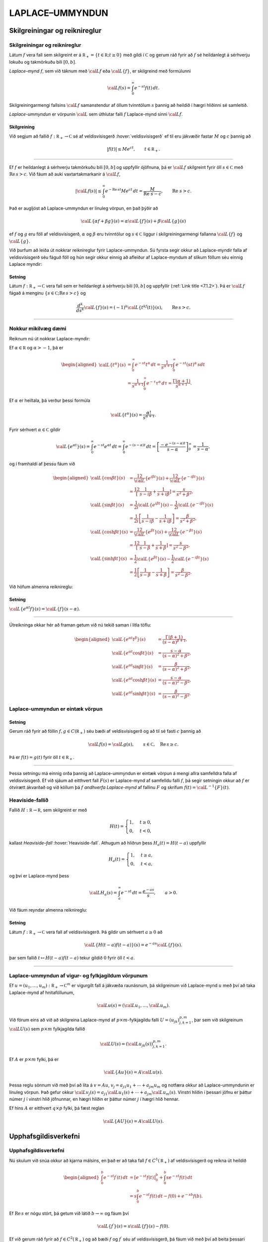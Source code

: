 LAPLACE–UMMYNDUN
================

Skilgreiningar og reiknireglur
-------------------------------

Skilgreiningar og reiknireglur
~~~~~~~~~~~~~~~~~~~~~~~~~~~~~~~

Látum :math:`f` vera fall sem skilgreint er á
:math:`{{\mathbb  R}}_+=\{t\in {{\mathbb  R}}; t\geq 0\}` með gildi í
:math:`{{\mathbb  C}}` og gerum ráð fyrir að :math:`f` sé heildanlegt á
sérhverju lokuðu og takmörkuðu bili :math:`[0,b]`.

*Laplace–mynd* :math:`f`, sem við táknum með :math:`{{\cal L}}f` eða
:math:`{{\cal L}}\{f\}`, er skilgreind með formúlunni

.. math::

  {{\cal L}}f(s)=\int_0^ \infty e^{-st}f(t)\, dt.

  

Skilgreiningarmengi fallsins :math:`{{\cal L}}f` samanstendur af öllum
tvinntölum :math:`s` þannig að heildið í hægri hliðinni sé samleitið.

*Laplace-ummyndun* er vörpunin :math:`{{\cal L}}` sem úthlutar falli
:math:`f` Laplace-mynd sinni :math:`{{\cal L}}f`.

  

Skilgreining
^^^^^^^^^^^^

Við segjum að fallið :math:`f:{{\mathbb  R}}_+\to {{\mathbb  C}}` sé af
veldisvísisgerð :hover:`veldisvísisgerð` ef til eru jákvæðir fastar
:math:`M` og :math:`c` þannig að

.. math::

  |f(t)|\leq Me^{c t}, \qquad t\in {{\mathbb  R}}_+.

  

--------------

Ef :math:`f` er heildanlegt á sérhverju takmörkuðu bili :math:`[0,b]` og
uppfyllir ójöfnuna, þá er :math:`{{\cal L}}f` skilgreint fyrir öll
:math:`s\in {{\mathbb  C}}` með :math:`{{\operatorname{Re\, }}}s >c`. Við fáum að auki vaxtartakmarkanir á :math:`{{\cal L}}f`,

.. math::

  |{{\cal L}}f(s) |\leq \int_0^\infty e^{-{{\operatorname{Re\, }}}st} Me^{c t} \, dt =
   \dfrac M{{{\operatorname{Re\, }}}\,  s-c}, \qquad {{\operatorname{Re\, }}}\,  s>c.


  

Það er augljóst að Laplace-ummyndun er línuleg vörpun, en það þýðir að

.. math:: {{\cal L}}\{\alpha f+\beta g\}(s)=\alpha{{\cal L}}\{f\}(s)+\beta{{\cal L}}\{g\}(s)

ef :math:`f` og :math:`g` eru föll af veldisvísisgerð, :math:`\alpha`
og :math:`\beta` eru tvinntölur og :math:`s\in {{\mathbb  C}}` liggur í
skilgreiningarmengi fallanna :math:`{{\cal L}}\{f\}` og
:math:`{{\cal L}}\{g\}`.

Við þurfum að leiða út nokkrar reiknireglur fyrir Laplace-ummyndun. Sú
fyrsta segir okkur að Laplace-myndir falla af veldisvísisgerð séu fáguð
föll og hún segir okkur einnig að afleiður af Laplace-myndum af slíkum
föllum séu einnig Laplace myndir:

  

Setning
^^^^^^^

Látum :math:`f:{{\mathbb  R}}_+\to {{\mathbb  C}}` vera fall sem er
heildanlegt á sérhverju bili :math:`[0,b]` og uppfyllir (:ref:`Link title <7.1.2>`).
Þá er :math:`{{\cal L}}f` fágað á menginu
:math:`\{s\in {{\mathbb  C}};{{\operatorname{Re\, }}}s>c\}` og

.. math::

  \dfrac{d^k}{ds^k}{{\cal L}}\{f\}(s)=
   (-1)^k{{\cal L}}\{t^kf(t)\}(s), \qquad {{\operatorname{Re\, }}}s>c.


  

--------------

Nokkur mikilvæg dæmi
~~~~~~~~~~~~~~~~~~~~

Reiknum nú út nokkrar Laplace-myndir:

Ef :math:`\alpha\in {{\mathbb  R}}` og :math:`\alpha>-1`, þá er

.. math::

  \begin{aligned}
   {{\cal L}}\{t^\alpha\}(s)
   &=\int_0^\infty e^{-st}t^\alpha \, dt =
   \dfrac 1{s^{\alpha+1}} \int_0^\infty e^{-st}(st)^\alpha \, s dt \\
   &=
   \dfrac 1{s^{\alpha+1}} \int_0^\infty e^{-\tau}\tau^\alpha \,  d\tau =
   \dfrac {\Gamma(\alpha+1)}{s^{\alpha+1}}.\end{aligned}

Ef :math:`{\alpha}` er heiltala, þá verður þessi formúla

.. math::

  {{\cal L}}\{t^\alpha\}(s)
   =\dfrac {\alpha!}{s^{\alpha+1}}.

Fyrir sérhvert :math:`\alpha\in {{\mathbb  C}}` gildir

.. math::

  {{\cal L}}\{e^{\alpha t}\}(s)=
   \int_0^{\infty}e^{-st}e^{\alpha t}\, dt =
   \int_0^{\infty}e^{-(s-\alpha)t}\, dt =
   \left[\dfrac {-e^{-(s-\alpha)t}} {s-\alpha}\right]_0^{\infty}=
   \dfrac 1{s-\alpha},

og í framhaldi af þessu fáum við

.. math::

  \begin{aligned}
   {{\cal L}}\{\cos\beta t\}(s) &=
   \frac 12 {{\cal L}}\{e^{i\beta t}\}(s) +\frac 12{{\cal L}}\{e^{-i\beta t}\}(s)\\
   &=\frac 12\left[\dfrac 1{s-i\beta}+\dfrac 1{s+i\beta}\right]
   =\dfrac s{s^2+\beta^2},\\
   {{\cal L}}\{\sin\beta t\}(s) &=
   \frac 1{2i}{{\cal L}}\{e^{i\beta t}\}(s) -\frac 1{2i}{{\cal L}}\{e^{-i\beta t}\}(s)\\
   &=\frac 1{2i}\left[\dfrac 1{s-i\beta}-\dfrac 1{s+i\beta}\right]
   =\dfrac {\beta}{s^2+\beta^2},\\
   {{\cal L}}\{\cosh \beta t\}(s) &= 
   \frac 12 {{\cal L}}\{e^{\beta t}\}(s) +\frac 12{{\cal L}}\{e^{-\beta t}\}(s)\\
   &=\frac 12\left[\dfrac 1{s-\beta}+\dfrac 1{s+\beta}\right]
   =\dfrac s{s^2-\beta^2},\\
   {{\cal L}}\{\sinh \beta t\}(s) &= 
   \frac 1{2}{{\cal L}}\{e^{\beta t}\}(s) -\frac 1{2}{{\cal L}}\{e^{-i\beta t}\}(s)\\
   &=\frac 1{2}\left[\dfrac 1{s-\beta}-\dfrac 1{s+\beta}\right]
   =\dfrac \beta{s^2-\beta^2}.\end{aligned}

Við höfum almenna reiknireglu:

Setning
^^^^^^^

:math:`{{\cal L}}\{e^{\alpha t}f\}(s) = {{\cal L}}\{f\}(s-\alpha)`.

--------------

Útreikninga okkar hér að framan getum við nú tekið saman í litla töflu:

.. math::

  \begin{aligned}
   {{\cal L}}\{e^{\alpha t}t^{\beta}\}(s)
   &=\dfrac{\Gamma(\beta+1)}{(s-\alpha)^{\beta+1}},\\
   {{\cal L}}\{e^{\alpha t}\cos \beta t\}(s)
   &=\dfrac{s-\alpha}{(s-\alpha)^2+\beta^2},\\
   {{\cal L}}\{e^{\alpha t}\sin \beta t\}(s)
   &=\dfrac{\beta}{(s-\alpha)^2+\beta^2},\\
   {{\cal L}}\{e^{\alpha t}\cosh \beta t\}(s)
   &=\dfrac{s-\alpha}{(s-\alpha)^2-\beta^2},\\
   {{\cal L}}\{e^{\alpha t}\sinh \beta t\}(s)
   &=\dfrac{\beta}{(s-\alpha)^2-\beta^2}.\end{aligned}

Laplace-ummyndun er eintæk vörpun
~~~~~~~~~~~~~~~~~~~~~~~~~~~~~~~~~

.. _set:10.1.2:

Setning
^^^^^^^

Gerum ráð fyrir að föllin :math:`f,g\in C({{\mathbb  R}}_+)` séu bæði af
veldisvísisgerð og að til sé fasti :math:`c` þannig að

.. math:: {{\cal L}}f(s)={{\cal L}}g(s), \qquad s\in {{\mathbb  C}}, \quad {{\operatorname{Re\, }}}s\geq c.

Þá er :math:`f(t)=g(t)` fyrir öll :math:`t\in {{\mathbb  R}}_+`.

--------------

Þessa setningu má einnig orða þannig að Laplace-ummyndun er eintæk
vörpun á mengi allra samfelldra falla af veldisvísisgerð. Ef við sjáum
að eitthvert fall :math:`F(s)` er Laplace-mynd af samfelldu falli
:math:`f`, þá segir setningin okkur að :math:`f` er ótvírætt ákvarðað og
við köllum þá :math:`f` *andhverfa Laplace-mynd* af fallinu :math:`F` og
skrifum :math:`f(t)={{\cal L}}^{-1}\{F\}(t)`.

Heaviside-fallið
~~~~~~~~~~~~~~~~

Fallið :math:`H:{{\mathbb  R}}\to {{\mathbb  R}}`, sem skilgreint er með

.. math::

  H(t)=\begin{cases} 1, &t\geq 0,\\ 0, & t<0,\end{cases}

  

kallast *Heaviside–fall* :hover:`Heaviside-fall`. Athugum að hliðrun
þess :math:`H_a(t)=H(t-a)` uppfyllir

.. math::

  H_a(t)=\begin{cases} 1, &t\geq a,\\ 0, & t<a,\end{cases}

  

og því er Laplace-mynd þess

.. math::

  {{\cal L}}H_a(s)= \int_a^{\infty} e^{-st}\, dt= \dfrac{e^{-as}} s, \qquad a>0.


  

Við fáum reyndar almenna reiknireglu:

Setning
^^^^^^^

Látum :math:`f:{{\mathbb  R}}_+\to {{\mathbb  C}}` vera fall af
veldisvísisgerð. Þá gildir um sérhvert :math:`a\geq 0` að

.. math:: {{\cal L}}\{H(t-a)f(t-a)\}(s) = e^{-as}{{\cal L}}\{f\}(s).

þar sem fallið :math:`t\mapsto H(t-a)f(t-a)` tekur gildið :math:`0`
fyrir öll :math:`t<a`.

--------------

Laplace-ummyndun af vigur- og fylkjagildum vörpunum
~~~~~~~~~~~~~~~~~~~~~~~~~~~~~~~~~~~~~~~~~~~~~~~~~~~

Ef :math:`u=(u_1,\dots,u_m): {{\mathbb  R}}_+\to {{\mathbb  C}}^m` er
vigurgilt fall á jákvæða raunásnum, þá skilgreinum við Laplace-mynd
:math:`u` með því að taka Laplace-mynd af hnitaföllunum,

.. math:: {{\cal L}}u(s)=({{\cal L}}u_1,\dots,{{\cal L}}u_m).

Við förum eins að við að skilgreina Laplace-mynd af
:math:`p\times m`-fylkjagildu falli :math:`U=(u_{jk})_{j,k=1}^{p,m}`,
þar sem við skilgreinum :math:`{{\cal L}}U(s)` sem :math:`p\times m`
fylkjagilda fallið

.. math:: {{\cal L}}U(s)=({{\cal L}}u_{jk}(s))_{j,k=1}^{p,m}.

Ef :math:`A` er :math:`p\times m` fylki, þá er

.. math::

  {{\cal L}}\{Au\}(s)=A{{\cal L}}u(s).


  

Þessa reglu sönnum við með því að líta á :math:`v=Au`,
:math:`v_j=a_{j1}u_1+\cdots+a_{jm}u_m` og notfæra okkur að
Laplace-ummyndunin er línuleg vörpun. Það gefur okkur
:math:`{{\cal L}}v_j(s)=a_{j1}{{\cal L}}u_1(s)+\cdots+a_{jm}{{\cal L}}u_m(s)`.
Vinstri hliðin í þessari jöfnu er þáttur númer :math:`j` í vinstri hlið
jöfnunnar, en hægri hliðin er þáttur númer :math:`j` í hægri hlið
hennar.

Ef hins :math:`A` er eitthvert :math:`q\times p` fylki, þá fæst reglan

.. math::

  {{\cal L}}\{AU\}(s)=A{{\cal L}}U(s).


  

Upphafsgildisverkefni
---------------------

Upphafsgildisverkefni
~~~~~~~~~~~~~~~~~~~~~

Nú skulum við snúa okkur að kjarna málsins, en það er að taka fall
:math:`f\in C^ 1({{\mathbb  R}}_+)` af veldisvísisgerð og reikna út heildið

.. math::

  \begin{aligned}
   \int_0^ b e^{-st}f{{^{\prime}}}(t)\, dt &=
   \left[e^{-st}f(t)\right]_0^ b+
   \int_0^ b se^{-st}f(t)\, dt \\
   &=
   s\int_0^ b e^{-st}f(t)\, dt -f(0)+e^{-sb}f(b).\end{aligned}

Ef :math:`{{\operatorname{Re\, }}}s` er nógu stórt, þá getum við látið
:math:`b\to \infty` og fáum því

.. math::

  {{\cal L}}\{f{{^{\prime}}}\}(s)=s{{\cal L}}\{f\}(s)-f(0).


  

Ef við gerum ráð fyrir að :math:`f\in C^2({{\mathbb  R}}_+)` og að bæði
:math:`f` og :math:`f{{^{\prime}}}` séu af veldisvísisgerð, þá fáum
við með því að beita þessari formúlu tvisvar að

.. math::

  {{\cal L}}\{f{{^{\prime\prime}}}\}(s)=s{{\cal L}}\{f{{^{\prime}}}\}(s)-f{{^{\prime}}}(0)=s^ 2{{\cal L}}\{f\}(s)
   -sf(0)-f{{^{\prime}}}(0),


  

og með þrepun fáum við síðan:

Setning
^^^^^^^

Ef :math:`f\in C^ m({{\mathbb  R}}_+)` og
:math:`f, f{{^{\prime}}}, f{{^{\prime\prime}}}, \dots, f^{(m-1)}`, eru af veldisvísisgerð, þá er
:math:`{{\cal L}}\{f^{(m)}\}(s)` skilgreint fyrir öll
:math:`s\in {{\mathbb  C}}` með :math:`{{\operatorname{Re\, }}}s` nógu
stórt og

.. math::

  {{\cal L}}\{f^{(m)}\}(s)=s^
   m{{\cal L}}\{f\}(s)-s^{m-1}f(0)-\cdots-sf^{(m-2)}(0)-f^{(m-1)}(0).

  

--------------

Áður en við snúum okkur að því að leysa afleiðujöfnuhneppi með
Laplace-ummyndun, skulum við líta á veldisvísisfylkið:

Setning
^^^^^^^

Um sérhvert :math:`m\times m` fylki :math:`A` gildir

.. math::

  {{\cal L}}\{e^{tA}\}(s) = (sI-A)^{-1}.


  

--------------

Green–fallið og földun :hover:`Green-fall`
------------------------------------------

Green–fallið og földun :hover:`Green-fall`
~~~~~~~~~~~~~~~~~~~~~~~~~~~~~~~~~~~~~~~~~~

Lítum nú á afleiðujöfnu með fastastuðla

.. math::

  P(D)u=(a_mD^m+\cdots+a_1D+a_0)u=f(t),

  

með upphafsskilyrðunum

.. math::

  u(a)=b_0, u{{^{\prime}}}(a)=b_1,\  \dots,  \  u^{(m-1)}(a)=b_{m-1}.

  

Með því að hliðra til tímaásnum, þ.e. skipta á fallinu :math:`u(t)` og
:math:`u(t-a)`, þá getum við gert ráð fyrir að :math:`a=0`.

Við höfum sýnt fram á að fallið :math:`u_p` sem uppfyllir
:math:`P(D)u=f(t)`, með óhliðruðu upphafsskilyrðunum
:math:`b_0=\cdots=b_{m-1}=0` er gefið með formúlunni

.. math::

  u_p(t)=\int_0^tG(t,\tau) f(\tau)\, d\tau,

  

þar sem :math:`G` er Green–fall virkjans :math:`P(D)`. Við skulum nú
reikna út :math:`U_p(s)={{\cal L}}\{u_p\}(s)`. Vegna þess að
upphafsgildin :hover:`Green-fall!fyrir upphafsgildisverkefni` eru öll 0,
þá er

.. math::

  {{\cal L}}\{u_p{{^{\prime}}}\}(s)=sU_p(s), \quad 
   {{\cal L}}\{u_p{{^{\prime\prime}}}\}(s)=s^2U_p(s),\dots,
   {{\cal L}}\{u_p^{(m)}\}(s)=s^mU_p(s).

Þetta gefur okkur að

.. math:: {{\cal L}}\{P(D)u_p\}(s)=(a_ms^m+\cdots+a_1s+a_0)U_p(s)={{\cal L}}f(s),

sem er greinilega jafnan

.. math:: P(s)U_p(s)={{\cal L}}f(s),

og við fáum

  

.. math:: {{\cal L}}\{u_p\}(s)=\dfrac {{{\cal L}}f(s)}{P(s)}.

Nú er Green–fallið :math:`G(t,\tau)=g(t-\tau)`, þar sem :math:`g`
uppfyllir

.. math::

  P(D)g=0, \  g(0)=g{{^{\prime}}}(0)=\cdots=g^{(m-2)}(0)=0, \ 
   g^{(m-1)}(0)=\dfrac 1{a_m}.

Ef við setjum :math:`U(s)={{\cal L}}g(s)`, þá fáum við

.. math::

  \begin{aligned}
   {{\cal L}}\{g{{^{\prime}}}\}(s) &= s{{\cal L}}\{g\}(s)-g(0)=sU(s),\\
   {{\cal L}}\{g{{^{\prime\prime}}}\}(s) &= s^2{{\cal L}}\{g\}(s)-sg(0)-g{{^{\prime}}}(0)\\
   &=s^2U(s),\\
   &\qquad \vdots\qquad\qquad\vdots\qquad\qquad \vdots\\
   {{\cal L}}\{g^{(m-1)}\}(s) &=
   s^{m-1}{{\cal L}}\{g\}(s)-s^{m-2}g(0)-\cdots-g^{(m-2)}(0)\\
   &=s^{m-1}U(s),\\
   {{\cal L}}\{g^{(m)}\}(s) &=
   s^m{{\cal L}}\{g\}(s)-s^{m-1}g(0)-\cdots-g^{(m-1)}(0)\\
   &=s^mU(s)-\dfrac 1{a_m}.\end{aligned}

Við tökum nú Laplace-myndina af báðum hliðum jöfnunnar :math:`P(D)g=0`
og fáum

.. math:: (a_ms^mU(s)-1)+a_{m-1}s^{m-1}U(s)+\cdots+a_1sU(s)+a_0U(s)=0,

og við fáum :math:`P(s)U(s)=1`, sem jafngildir

  

.. math:: {{\cal L}}g(s)=\dfrac 1{P(s)}.

Við höfum því sýnt fram á að

.. math::

  {{\cal L}}\left\{\int_0^tg(t-\tau)f(\tau)\, d\tau\right\}(s)= {{\cal L}}\{u_p\}(s)=
   {{\cal L}}\{g\}(s){{\cal L}}\{f\}(s).

Þessi formúla er engin tilviljun, því við höfum:

  

Setning
^^^^^^^

Ef :math:`f` og :math:`g` eru föll af veldisvísisgerð og heildanleg á
sérhverju bili :math:`[0,b]`, þá er

.. math::

  {{\cal L}}\left\{\int_0^tf(t-\tau)g(\tau)\, d\tau\right\}(s)=
   {{\cal L}}\{f\}(s){{\cal L}}\{g\}(s).

--------------

Athugið að

.. math::

  \int_0^t f(t-\tau)g(\tau) \, d\tau=
   \int_0^t f(\tau)g(t-\tau) \, d\tau.

Með því að velja :math:`g(t)=1` og nota að :math:`{{\cal L}}\{1\}=1/s`,
þá fæst:

Fylgisetning
^^^^^^^^^^^^

Ef :math:`f` er af veldisvísisgerð og heildanlegt á sérhverju bili
:math:`[0,b]`, þá er

.. math::

  {{\cal L}}\left\{\int_0^t f(\tau) \, d\tau\right\}(s) = \dfrac 1s
   {{\cal L}}\{f\}(s).


  

--------------

Földun :hover:`földun` tveggja falla
:math:`f, g: {{\mathbb  R}}\to {{\mathbb  C}}` er skilgreind með
formúlunni

.. math:: f*g(t)=\int_{-\infty}^{+\infty}f(t-\tau)g(\tau) \, d\tau,

og talan* :math:`t`  *liggur í skilgreiningarmengi :math:`f*g` ef heildið
er samleitið. Ef :math:`f` er til dæmis heildanlegt á
:math:`{{\mathbb  R}}` og :math:`g` er takmarkað, þá er földunin vel
skilgreind fyrir öll :math:`t\in {{\mathbb  R}}`. Ef föllin :math:`f` og
:math:`g` eru bæði skilgreind og heildanleg á :math:`{{\mathbb  R}}_+`,
þá getum við framlengt skilgreiningarsvæði þeirra yfir í allt
:math:`{{\mathbb  R}}` með því að setja :math:`f(t)=g(t)=0` fyrir öll
:math:`t<0`. Þá er :math:`f*g(t)` skilgreint fyrir öll*
:math:`t\in {{\mathbb  R}}`  *og

.. math:: f*g(t)= \int_0^tf(t-\tau)g(\tau)\, d\tau.

Við getum því umritað síðustu setningu í

  

.. math:: {{\cal L}}\{f*g\}={{\cal L}}\{f\}{{\cal L}}\{g\}.

*
*
